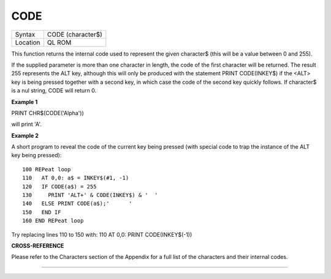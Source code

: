 ..  _code:

CODE
====

+----------+-------------------------------------------------------------------+
| Syntax   |  CODE (character$)                                                |
+----------+-------------------------------------------------------------------+
| Location |  QL ROM                                                           |
+----------+-------------------------------------------------------------------+

This function returns the internal code used to represent the given
character$ (this will be a value between 0 and 255).

If the supplied parameter is more than one character in length, the code
of the first character will be returned. The result 255 represents the
ALT key, although this will only be produced with the statement PRINT
CODE(INKEY$) if the <ALT> key is being pressed together with a second
key, in which case the code of the second key quickly follows. If
character$ is a nul string, CODE will return 0.

**Example 1**

PRINT CHR$(CODE('Alpha'))

will print 'A'.

**Example 2**

A short program to reveal the code of the current key being pressed
(with special code to trap the instance of the ALT key being pressed):

::

    100 REPeat loop
    110   AT 0,0: a$ = INKEY$(#1, -1)
    120   IF CODE(a$) = 255
    130     PRINT 'ALT+' & CODE(INKEY$) & '  '
    140   ELSE PRINT CODE(a$);'      '
    150   END IF
    160 END REPeat loop

Try replacing lines 110 to 150 with: 110 AT 0,0: PRINT CODE(INKEY$(-1))

**CROSS-REFERENCE**

Please refer to the Characters section of the Appendix for a full list
of the characters and their internal codes.

--------------


